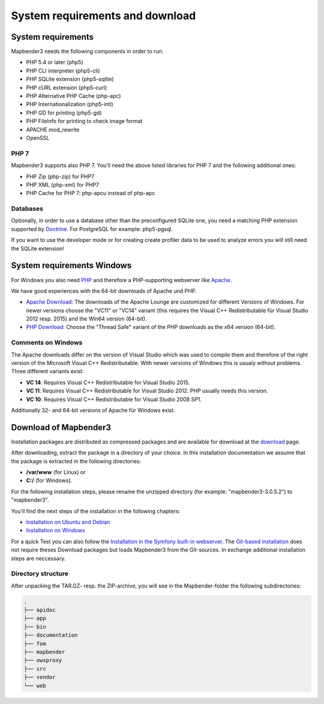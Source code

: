 .. _systemrequirements:

System requirements and download
################################

System requirements
*************

Mapbender3 needs the following components in order to run:

* PHP 5.4 or later (php5)
* PHP CLI interpreter (php5-cli)
* PHP SQLite extension (php5-sqlite)
* PHP cURL extension (php5-curl)
* PHP Alternative PHP Cache (php-apc)
* PHP Internationalization (php5-intl)
* PHP GD for printing (php5-gd)
* PHP FileInfo for printing to check image format
* APACHE mod_rewrite 
* OpenSSL


PHP 7
-----

Mapbender3 supports also PHP 7. You'll need the above listed libraries for PHP 7 and the following additional ones:

* PHP Zip (php-zip) for PHP7
* PHP XML (php-xml) for PHP7
* PHP Cache for PHP 7: php-apcu instead of php-apc


Databases
---------

Optionally, in order to use a database other than the preconfigured SQLite one, you need a matching PHP extension supported by `Doctrine <http://www.doctrine-project.org/projects/dbal.html>`_. For PostgreSQL for example: php5-pgsql.

If you want to use the developer mode or for creating create profiler data to be used to analyze errors you will still need the SQLite extension!


System requirements Windows
***************************

For Windows you also need `PHP <http://www.php.net/>`_ and therefore a PHP-supporting webserver like `Apache <http://httpd.apache.org/>`_.

We have good experiences with the 64-bit downloads of Apache und PHP.

* `Apache Download <http://www.apachelounge.com/download/>`_: The downloads of the Apache Lounge are customized for different Versions of Windows. For newer versions choose the "VC11" or "VC14" variant (this requires the Visual C++ Redistributable für Visual Studio 2012 resp. 2015) and the Win64 version (64-bit).

* `PHP Download <http://windows.php.net/download#php-5.6>`_: Choose the "Thread Safe" variant of the PHP downloads as the x64 version (64-bit).


Comments on Windows
-------------------

The Apache downloads differ on the version of Visual Studio which was used to compile them and therefore of the right version of the Microsoft Visual C++ Redistributable. With newer versions of Windows this is usualy without problems. Three different variants exist:

* **VC 14**: Requires Visual C++ Redistributable for Visual Studio 2015.
* **VC 11**: Requires Visual C++ Redistributable for Visual Studio 2012. PHP usually needs this version.
* **VC 10**: Requires Visual C++ Redistributable for Visual Studio 2008 SP1.

Additionally 32- and 64-bit versions of Apache für Windows exist.


Download of Mapbender3
**********************

Installation packages are distributed as compressed packages and are available for download at the `download <http://mapbender3.org/download>`_ page.

After downloading, extract the package in a directory of your choice. In this installation documentation we assume that the package is extracted in the following directories:

* **/var/www** (for Linux) or
* **C:/** (for Windows).

For the following installation steps, please rename the unzipped directory (for example: "mapbender3-3.0.5.2") to "mapbender3".

You'll find the next steps of the installation in the following chapters:

* `Installation on Ubuntu and Debian <installation_ubuntu.html>`_
* `Installation on Windows <installation_windows.html>`_


For a quick Test you can also follow the `Installation in the Symfony built-in webserver <installation_symfony.html>`_. The `Git-based installation <installation_git.html>`_ does not require theses Download packages but loads Mapbender3 from the Git-sources. In exchange additional installation steps are neccessary.


Directory structure
-------------------

After unpacking the TAR.GZ- resp. the ZIP-archive, you will see in the Mapbender-folder the following subdirectories:

.. code-block:: bash
                
                .
                ├── apidoc
                ├── app
                ├── bin
                ├── documentation
                ├── fom
                ├── mapbender
                ├── owsproxy
                ├── src
                ├── vendor
                └── web


